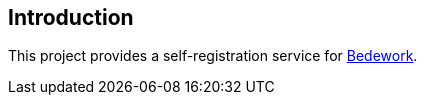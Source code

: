 [[introduction]]
== Introduction
This project provides a self-registration service for https://www.apereo.org/projects/bedework[Bedework].


